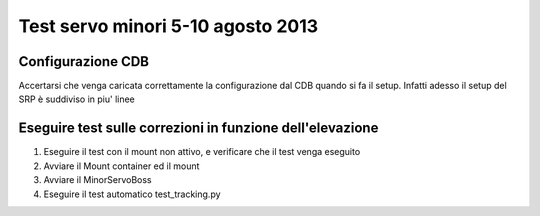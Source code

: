 Test servo minori 5-10 agosto 2013
==================================

Configurazione CDB
------------------
Accertarsi che venga caricata correttamente la configurazione dal CDB quando si fa il setup.
Infatti adesso il setup del SRP è suddiviso in piu' linee


Eseguire test sulle correzioni in funzione dell'elevazione
----------------------------------------------------------
1. Eseguire il test con il mount non attivo, e verificare che il test venga eseguito

2. Avviare il Mount container ed il mount

3. Avviare il MinorServoBoss

4. Eseguire il test automatico test_tracking.py

